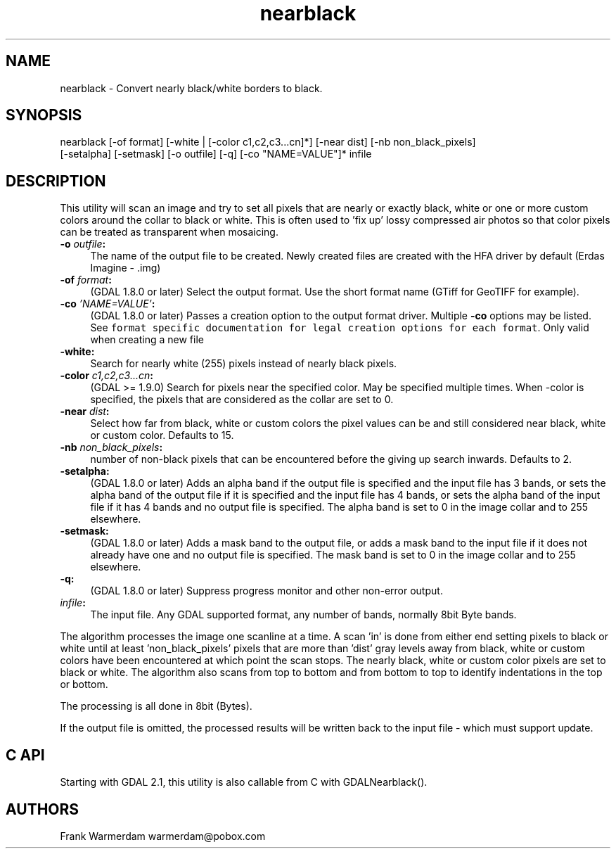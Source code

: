 .TH "nearblack" 1 "Mon Nov 20 2017" "GDAL" \" -*- nroff -*-
.ad l
.nh
.SH NAME
nearblack \- Convert nearly black/white borders to black\&.
.SH "SYNOPSIS"
.PP
.PP
.nf
nearblack [-of format] [-white | [-color c1,c2,c3...cn]*] [-near dist] [-nb non_black_pixels]
          [-setalpha] [-setmask] [-o outfile] [-q]  [-co "NAME=VALUE"]* infile
.fi
.PP
.SH "DESCRIPTION"
.PP
This utility will scan an image and try to set all pixels that are nearly or exactly black, white or one or more custom colors around the collar to black or white\&. This is often used to 'fix up' lossy compressed air photos so that color pixels can be treated as transparent when mosaicing\&.
.PP
.IP "\fB\fB-o\fP \fIoutfile\fP:\fP" 1c
The name of the output file to be created\&. Newly created files are created with the HFA driver by default (Erdas Imagine - \&.img) 
.IP "\fB\fB-of\fP \fIformat\fP:\fP" 1c
(GDAL 1\&.8\&.0 or later) Select the output format\&. Use the short format name (GTiff for GeoTIFF for example)\&. 
.IP "\fB\fB-co\fP \fI'NAME=VALUE'\fP:\fP" 1c
(GDAL 1\&.8\&.0 or later) Passes a creation option to the output format driver\&. Multiple \fB-co\fP options may be listed\&. See \fCformat specific documentation for legal creation options for each format\fP\&. Only valid when creating a new file 
.IP "\fB\fB-white\fP:\fP" 1c
Search for nearly white (255) pixels instead of nearly black pixels\&.  
.IP "\fB\fB-color\fP \fIc1,c2,c3\&.\&.\&.cn\fP:\fP" 1c
(GDAL >= 1\&.9\&.0) Search for pixels near the specified color\&. May be specified multiple times\&. When -color is specified, the pixels that are considered as the collar are set to 0\&.  
.IP "\fB\fB-near\fP \fIdist\fP:\fP" 1c
Select how far from black, white or custom colors the pixel values can be and still considered near black, white or custom color\&. Defaults to 15\&.  
.IP "\fB\fB-nb\fP \fInon_black_pixels\fP:\fP" 1c
number of non-black pixels that can be encountered before the giving up search inwards\&. Defaults to 2\&.  
.IP "\fB\fB-setalpha\fP:\fP" 1c
(GDAL 1\&.8\&.0 or later) Adds an alpha band if the output file is specified and the input file has 3 bands, or sets the alpha band of the output file if it is specified and the input file has 4 bands, or sets the alpha band of the input file if it has 4 bands and no output file is specified\&. The alpha band is set to 0 in the image collar and to 255 elsewhere\&.  
.IP "\fB\fB-setmask\fP:\fP" 1c
(GDAL 1\&.8\&.0 or later) Adds a mask band to the output file, or adds a mask band to the input file if it does not already have one and no output file is specified\&. The mask band is set to 0 in the image collar and to 255 elsewhere\&.  
.IP "\fB\fB-q\fP:\fP" 1c
(GDAL 1\&.8\&.0 or later) Suppress progress monitor and other non-error output\&. 
.IP "\fB\fIinfile\fP:\fP" 1c
The input file\&. Any GDAL supported format, any number of bands, normally 8bit Byte bands\&.  
.PP
.PP
The algorithm processes the image one scanline at a time\&. A scan 'in' is done from either end setting pixels to black or white until at least 'non_black_pixels' pixels that are more than 'dist' gray levels away from black, white or custom colors have been encountered at which point the scan stops\&. The nearly black, white or custom color pixels are set to black or white\&. The algorithm also scans from top to bottom and from bottom to top to identify indentations in the top or bottom\&.
.PP
The processing is all done in 8bit (Bytes)\&.
.PP
If the output file is omitted, the processed results will be written back to the input file - which must support update\&.
.SH "C API"
.PP
Starting with GDAL 2\&.1, this utility is also callable from C with GDALNearblack()\&.
.SH "AUTHORS"
.PP
Frank Warmerdam warmerdam@pobox.com 
